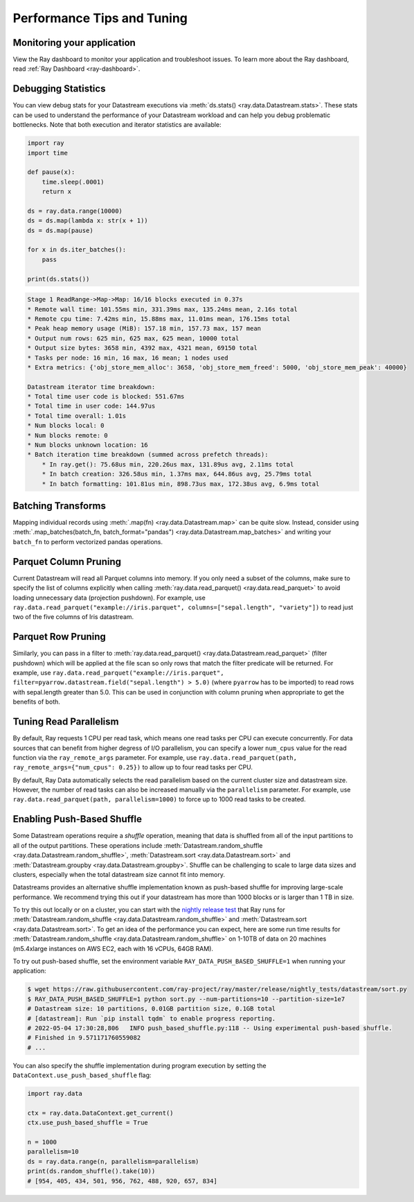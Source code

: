 .. _data_performance_tips:

Performance Tips and Tuning
===========================

Monitoring your application
~~~~~~~~~~~~~~~~~~~~~~~~~~~

View the Ray dashboard to monitor your application and troubleshoot issues. To learn
more about the Ray dashboard, read :ref:`Ray Dashboard <ray-dashboard>`.

Debugging Statistics
~~~~~~~~~~~~~~~~~~~~

You can view debug stats for your Datastream executions via :meth:`ds.stats() <ray.data.Datastream.stats>`.
These stats can be used to understand the performance of your Datastream workload and can help you debug problematic bottlenecks. Note that both execution and iterator statistics are available:

.. code-block:: python

    import ray
    import time

    def pause(x):
        time.sleep(.0001)
        return x

    ds = ray.data.range(10000)
    ds = ds.map(lambda x: str(x + 1))
    ds = ds.map(pause)

    for x in ds.iter_batches():
        pass

    print(ds.stats())

.. code-block::

    Stage 1 ReadRange->Map->Map: 16/16 blocks executed in 0.37s
    * Remote wall time: 101.55ms min, 331.39ms max, 135.24ms mean, 2.16s total
    * Remote cpu time: 7.42ms min, 15.88ms max, 11.01ms mean, 176.15ms total
    * Peak heap memory usage (MiB): 157.18 min, 157.73 max, 157 mean
    * Output num rows: 625 min, 625 max, 625 mean, 10000 total
    * Output size bytes: 3658 min, 4392 max, 4321 mean, 69150 total
    * Tasks per node: 16 min, 16 max, 16 mean; 1 nodes used
    * Extra metrics: {'obj_store_mem_alloc': 3658, 'obj_store_mem_freed': 5000, 'obj_store_mem_peak': 40000}

    Datastream iterator time breakdown:
    * Total time user code is blocked: 551.67ms
    * Total time in user code: 144.97us
    * Total time overall: 1.01s
    * Num blocks local: 0
    * Num blocks remote: 0
    * Num blocks unknown location: 16
    * Batch iteration time breakdown (summed across prefetch threads):
        * In ray.get(): 75.68us min, 220.26us max, 131.89us avg, 2.11ms total
        * In batch creation: 326.58us min, 1.37ms max, 644.86us avg, 25.79ms total
        * In batch formatting: 101.81us min, 898.73us max, 172.38us avg, 6.9ms total

Batching Transforms
~~~~~~~~~~~~~~~~~~~

Mapping individual records using :meth:`.map(fn) <ray.data.Datastream.map>` can be quite slow.
Instead, consider using :meth:`.map_batches(batch_fn, batch_format="pandas") <ray.data.Datastream.map_batches>` and writing your ``batch_fn`` to
perform vectorized pandas operations.

Parquet Column Pruning
~~~~~~~~~~~~~~~~~~~~~~

Current Datastream will read all Parquet columns into memory.
If you only need a subset of the columns, make sure to specify the list of columns
explicitly when calling :meth:`ray.data.read_parquet() <ray.data.read_parquet>` to
avoid loading unnecessary data (projection pushdown).
For example, use ``ray.data.read_parquet("example://iris.parquet", columns=["sepal.length", "variety"])`` to read
just two of the five columns of Iris datastream.

Parquet Row Pruning
~~~~~~~~~~~~~~~~~~~

Similarly, you can pass in a filter to :meth:`ray.data.read_parquet() <ray.data.Datastream.read_parquet>` (filter pushdown)
which will be applied at the file scan so only rows that match the filter predicate
will be returned.
For example, use ``ray.data.read_parquet("example://iris.parquet", filter=pyarrow.datastream.field("sepal.length") > 5.0)``
(where ``pyarrow`` has to be imported)
to read rows with sepal.length greater than 5.0.
This can be used in conjunction with column pruning when appropriate to get the benefits of both.

Tuning Read Parallelism
~~~~~~~~~~~~~~~~~~~~~~~

By default, Ray requests 1 CPU per read task, which means one read tasks per CPU can execute concurrently.
For data sources that can benefit from higher degress of I/O parallelism, you can specify a lower ``num_cpus`` value for the read function via the ``ray_remote_args`` parameter.
For example, use ``ray.data.read_parquet(path, ray_remote_args={"num_cpus": 0.25})`` to allow up to four read tasks per CPU.

By default, Ray Data automatically selects the read parallelism based on the current cluster size and datastream size.
However, the number of read tasks can also be increased manually via the ``parallelism`` parameter.
For example, use ``ray.data.read_parquet(path, parallelism=1000)`` to force up to 1000 read tasks to be created.

.. _shuffle_performance_tips:

Enabling Push-Based Shuffle
~~~~~~~~~~~~~~~~~~~~~~~~~~~

Some Datastream operations require a *shuffle* operation, meaning that data is shuffled from all of the input partitions to all of the output partitions.
These operations include :meth:`Datastream.random_shuffle <ray.data.Datastream.random_shuffle>`,
:meth:`Datastream.sort <ray.data.Datastream.sort>` and :meth:`Datastream.groupby <ray.data.Datastream.groupby>`.
Shuffle can be challenging to scale to large data sizes and clusters, especially when the total datastream size cannot fit into memory.

Datastreams provides an alternative shuffle implementation known as push-based shuffle for improving large-scale performance.
We recommend trying this out if your datastream has more than 1000 blocks or is larger than 1 TB in size.

To try this out locally or on a cluster, you can start with the `nightly release test <https://github.com/ray-project/ray/blob/master/release/nightly_tests/dataset/sort.py>`_ that Ray runs for :meth:`Datastream.random_shuffle <ray.data.Datastream.random_shuffle>` and :meth:`Datastream.sort <ray.data.Datastream.sort>`.
To get an idea of the performance you can expect, here are some run time results for :meth:`Datastream.random_shuffle <ray.data.Datastream.random_shuffle>` on 1-10TB of data on 20 machines (m5.4xlarge instances on AWS EC2, each with 16 vCPUs, 64GB RAM).

.. image:: https://docs.google.com/spreadsheets/d/e/2PACX-1vQvBWpdxHsW0-loasJsBpdarAixb7rjoo-lTgikghfCeKPQtjQDDo2fY51Yc1B6k_S4bnYEoChmFrH2/pubchart?oid=598567373&format=image
   :align: center

To try out push-based shuffle, set the environment variable ``RAY_DATA_PUSH_BASED_SHUFFLE=1`` when running your application:

.. code-block:: bash

    $ wget https://raw.githubusercontent.com/ray-project/ray/master/release/nightly_tests/datastream/sort.py
    $ RAY_DATA_PUSH_BASED_SHUFFLE=1 python sort.py --num-partitions=10 --partition-size=1e7
    # Datastream size: 10 partitions, 0.01GB partition size, 0.1GB total
    # [datastream]: Run `pip install tqdm` to enable progress reporting.
    # 2022-05-04 17:30:28,806	INFO push_based_shuffle.py:118 -- Using experimental push-based shuffle.
    # Finished in 9.571171760559082
    # ...

You can also specify the shuffle implementation during program execution by
setting the ``DataContext.use_push_based_shuffle`` flag:

.. code-block:: python

    import ray.data

    ctx = ray.data.DataContext.get_current()
    ctx.use_push_based_shuffle = True

    n = 1000
    parallelism=10
    ds = ray.data.range(n, parallelism=parallelism)
    print(ds.random_shuffle().take(10))
    # [954, 405, 434, 501, 956, 762, 488, 920, 657, 834]
